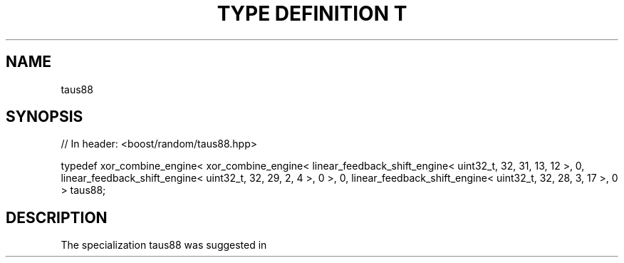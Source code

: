 .\"Generated by db2man.xsl. Don't modify this, modify the source.
.de Sh \" Subsection
.br
.if t .Sp
.ne 5
.PP
\fB\\$1\fR
.PP
..
.de Sp \" Vertical space (when we can't use .PP)
.if t .sp .5v
.if n .sp
..
.de Ip \" List item
.br
.ie \\n(.$>=3 .ne \\$3
.el .ne 3
.IP "\\$1" \\$2
..
.TH "TYPE DEFINITION T" 3 "" "" ""
.SH "NAME"
taus88
.SH "SYNOPSIS"

.sp
.nf
// In header: <boost/random/taus88\&.hpp>


typedef xor_combine_engine< xor_combine_engine< linear_feedback_shift_engine< uint32_t, 32, 31, 13, 12 >, 0, linear_feedback_shift_engine< uint32_t, 32, 29, 2, 4 >, 0 >, 0, linear_feedback_shift_engine< uint32_t, 32, 28, 3, 17 >, 0 > taus88;
.fi
.SH "DESCRIPTION"
.PP
The specialization taus88 was suggested in
.PP

.PP "Maximally Equidistributed Combined Tausworthe Generators", Pierre L\'Ecuyer, Mathematics of Computation, Volume 65, Number 213, January 1996, Pages 203\-213

